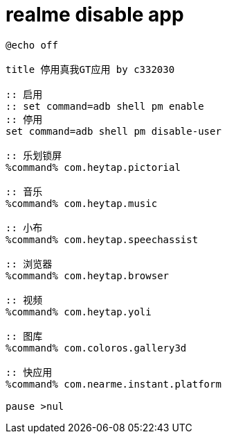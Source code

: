 
= realme disable app

[source,shell script]
----
@echo off

title 停用真我GT应用 by c332030

:: 启用
:: set command=adb shell pm enable
:: 停用
set command=adb shell pm disable-user

:: 乐划锁屏
%command% com.heytap.pictorial

:: 音乐
%command% com.heytap.music

:: 小布
%command% com.heytap.speechassist

:: 浏览器
%command% com.heytap.browser

:: 视频
%command% com.heytap.yoli

:: 图库
%command% com.coloros.gallery3d

:: 快应用
%command% com.nearme.instant.platform

pause >nul

----
